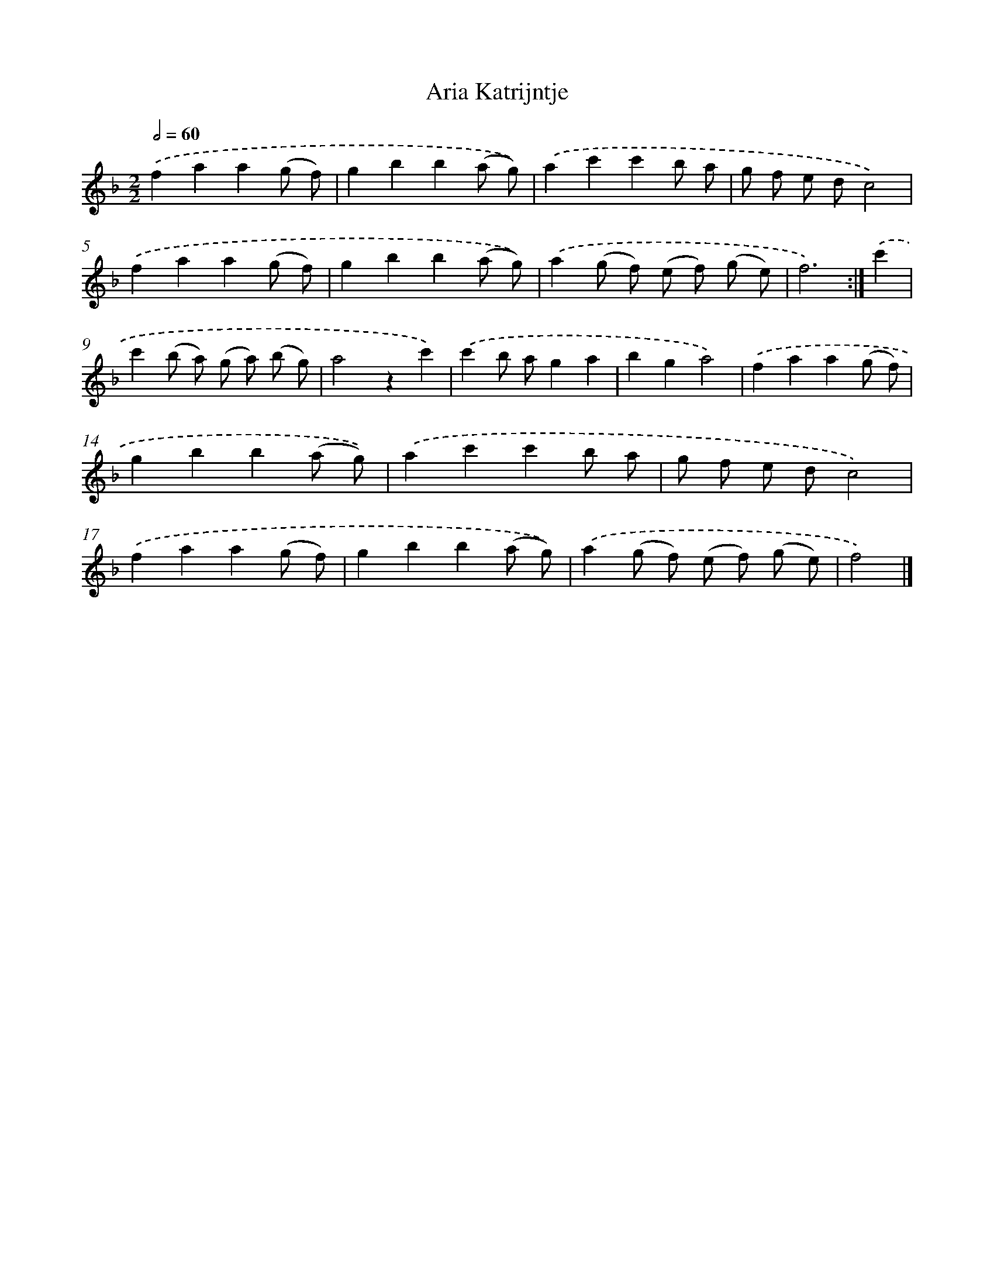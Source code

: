 X: 7644
T: Aria Katrijntje
%%abc-version 2.0
%%abcx-abcm2ps-target-version 5.9.1 (29 Sep 2008)
%%abc-creator hum2abc beta
%%abcx-conversion-date 2018/11/01 14:36:39
%%humdrum-veritas 4133598764
%%humdrum-veritas-data 2978648030
%%continueall 1
%%barnumbers 0
L: 1/8
M: 2/2
Q: 1/2=60
K: F clef=treble
.('f2a2a2(g f) |
g2b2b2(a g)) |
.('a2c'2c'2b a |
g f e dc4) |
.('f2a2a2(g f) |
g2b2b2(a g)) |
.('a2(g f) (e f) (g e) |
f6) :|]
.('c'2 [I:setbarnb 9]|
c'2(b a) (g a) (b g) |
a4z2c'2) |
.('c'2b ag2a2 |
b2g2a4) |
.('f2a2a2(g f) |
g2b2b2(a g)) |
.('a2c'2c'2b a |
g f e dc4) |
.('f2a2a2(g f) |
g2b2b2(a g)) |
.('a2(g f) (e f) (g e) |
f4) |]
